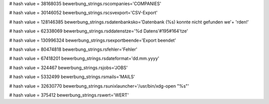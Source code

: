 
# hash value = 38168035
bewerbung_strings.rscompanies='COMPANIES'


# hash value = 30146052
bewerbung_strings.rscsvexport='CSV-Export'


# hash value = 128146385
bewerbung_strings.rsdatenbanksko='Datenbank (%s) konnte nicht gefunden we'+
'rden!'


# hash value = 62338069
bewerbung_strings.rsddatenstze='%d Datens'#195#164'tze'


# hash value = 130996324
bewerbung_strings.rsexportbeende='Export beendet'


# hash value = 80474818
bewerbung_strings.rsfehler='Fehler'


# hash value = 67418201
bewerbung_strings.rsdateformat='dd.mm.yyyy'


# hash value = 324467
bewerbung_strings.rsjobs='JOBS'


# hash value = 5332499
bewerbung_strings.rsmails='MAILS'


# hash value = 32630770
bewerbung_strings.rsunixlauncher='/usr/bin/xdg-open "%s"'


# hash value = 375412
bewerbung_strings.rswert='WERT'

